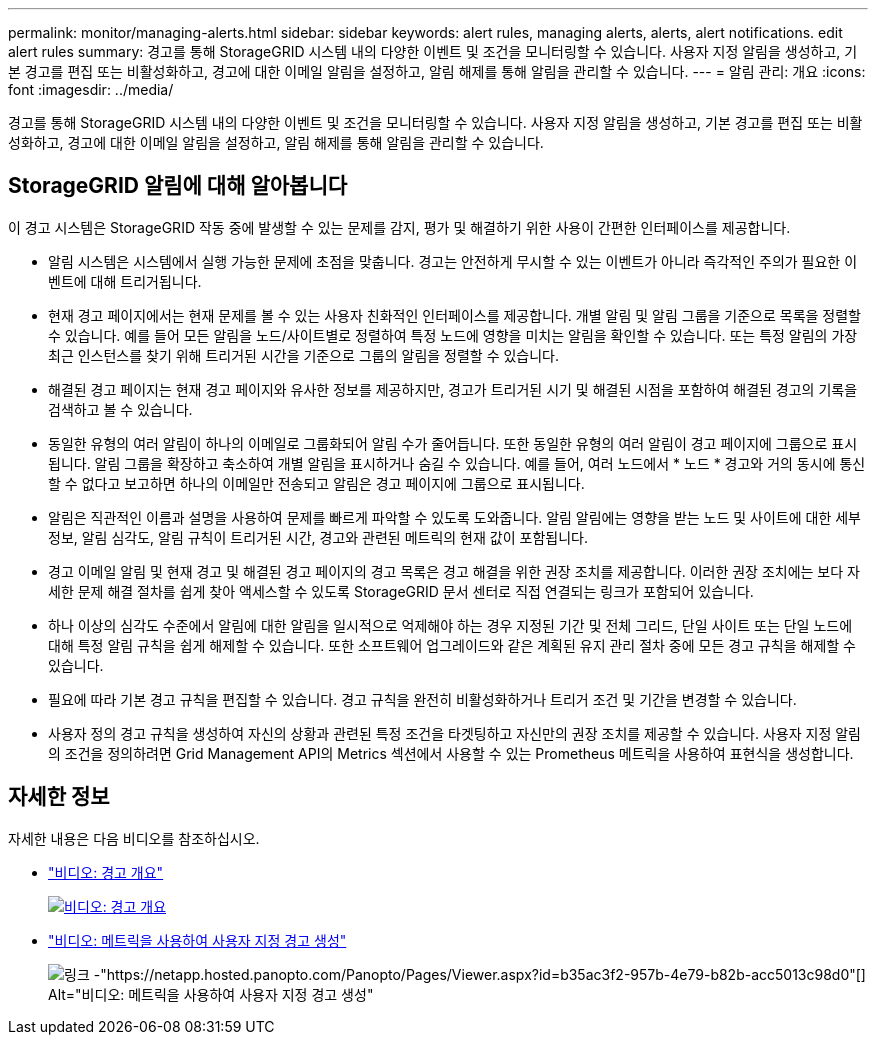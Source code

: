 ---
permalink: monitor/managing-alerts.html 
sidebar: sidebar 
keywords: alert rules, managing alerts, alerts, alert notifications. edit alert rules 
summary: 경고를 통해 StorageGRID 시스템 내의 다양한 이벤트 및 조건을 모니터링할 수 있습니다. 사용자 지정 알림을 생성하고, 기본 경고를 편집 또는 비활성화하고, 경고에 대한 이메일 알림을 설정하고, 알림 해제를 통해 알림을 관리할 수 있습니다. 
---
= 알림 관리: 개요
:icons: font
:imagesdir: ../media/


[role="lead"]
경고를 통해 StorageGRID 시스템 내의 다양한 이벤트 및 조건을 모니터링할 수 있습니다. 사용자 지정 알림을 생성하고, 기본 경고를 편집 또는 비활성화하고, 경고에 대한 이메일 알림을 설정하고, 알림 해제를 통해 알림을 관리할 수 있습니다.



== StorageGRID 알림에 대해 알아봅니다

이 경고 시스템은 StorageGRID 작동 중에 발생할 수 있는 문제를 감지, 평가 및 해결하기 위한 사용이 간편한 인터페이스를 제공합니다.

* 알림 시스템은 시스템에서 실행 가능한 문제에 초점을 맞춥니다. 경고는 안전하게 무시할 수 있는 이벤트가 아니라 즉각적인 주의가 필요한 이벤트에 대해 트리거됩니다.
* 현재 경고 페이지에서는 현재 문제를 볼 수 있는 사용자 친화적인 인터페이스를 제공합니다. 개별 알림 및 알림 그룹을 기준으로 목록을 정렬할 수 있습니다. 예를 들어 모든 알림을 노드/사이트별로 정렬하여 특정 노드에 영향을 미치는 알림을 확인할 수 있습니다. 또는 특정 알림의 가장 최근 인스턴스를 찾기 위해 트리거된 시간을 기준으로 그룹의 알림을 정렬할 수 있습니다.
* 해결된 경고 페이지는 현재 경고 페이지와 유사한 정보를 제공하지만, 경고가 트리거된 시기 및 해결된 시점을 포함하여 해결된 경고의 기록을 검색하고 볼 수 있습니다.
* 동일한 유형의 여러 알림이 하나의 이메일로 그룹화되어 알림 수가 줄어듭니다. 또한 동일한 유형의 여러 알림이 경고 페이지에 그룹으로 표시됩니다. 알림 그룹을 확장하고 축소하여 개별 알림을 표시하거나 숨길 수 있습니다. 예를 들어, 여러 노드에서 * 노드 * 경고와 거의 동시에 통신할 수 없다고 보고하면 하나의 이메일만 전송되고 알림은 경고 페이지에 그룹으로 표시됩니다.
* 알림은 직관적인 이름과 설명을 사용하여 문제를 빠르게 파악할 수 있도록 도와줍니다. 알림 알림에는 영향을 받는 노드 및 사이트에 대한 세부 정보, 알림 심각도, 알림 규칙이 트리거된 시간, 경고와 관련된 메트릭의 현재 값이 포함됩니다.
* 경고 이메일 알림 및 현재 경고 및 해결된 경고 페이지의 경고 목록은 경고 해결을 위한 권장 조치를 제공합니다. 이러한 권장 조치에는 보다 자세한 문제 해결 절차를 쉽게 찾아 액세스할 수 있도록 StorageGRID 문서 센터로 직접 연결되는 링크가 포함되어 있습니다.
* 하나 이상의 심각도 수준에서 알림에 대한 알림을 일시적으로 억제해야 하는 경우 지정된 기간 및 전체 그리드, 단일 사이트 또는 단일 노드에 대해 특정 알림 규칙을 쉽게 해제할 수 있습니다. 또한 소프트웨어 업그레이드와 같은 계획된 유지 관리 절차 중에 모든 경고 규칙을 해제할 수 있습니다.
* 필요에 따라 기본 경고 규칙을 편집할 수 있습니다. 경고 규칙을 완전히 비활성화하거나 트리거 조건 및 기간을 변경할 수 있습니다.
* 사용자 정의 경고 규칙을 생성하여 자신의 상황과 관련된 특정 조건을 타겟팅하고 자신만의 권장 조치를 제공할 수 있습니다. 사용자 지정 알림의 조건을 정의하려면 Grid Management API의 Metrics 섹션에서 사용할 수 있는 Prometheus 메트릭을 사용하여 표현식을 생성합니다.




== 자세한 정보

자세한 내용은 다음 비디오를 참조하십시오.

* https://netapp.hosted.panopto.com/Panopto/Pages/Viewer.aspx?id=2680a74f-070c-41c2-bcd3-acc5013c9cdd["비디오: 경고 개요"^]
+
[link=https://netapp.hosted.panopto.com/Panopto/Pages/Viewer.aspx?id=2680a74f-070c-41c2-bcd3-acc5013c9cdd]
image::../media/video-screenshot-alert-overview.png[비디오: 경고 개요]

* https://netapp.hosted.panopto.com/Panopto/Pages/Viewer.aspx?id=b35ac3f2-957b-4e79-b82b-acc5013c98d0["비디오: 메트릭을 사용하여 사용자 지정 경고 생성"^]
+
image::../media/video-screenshot-alert-create-custom.png[링크 -"https://netapp.hosted.panopto.com/Panopto/Pages/Viewer.aspx?id=b35ac3f2-957b-4e79-b82b-acc5013c98d0"[] Alt="비디오: 메트릭을 사용하여 사용자 지정 경고 생성"]


